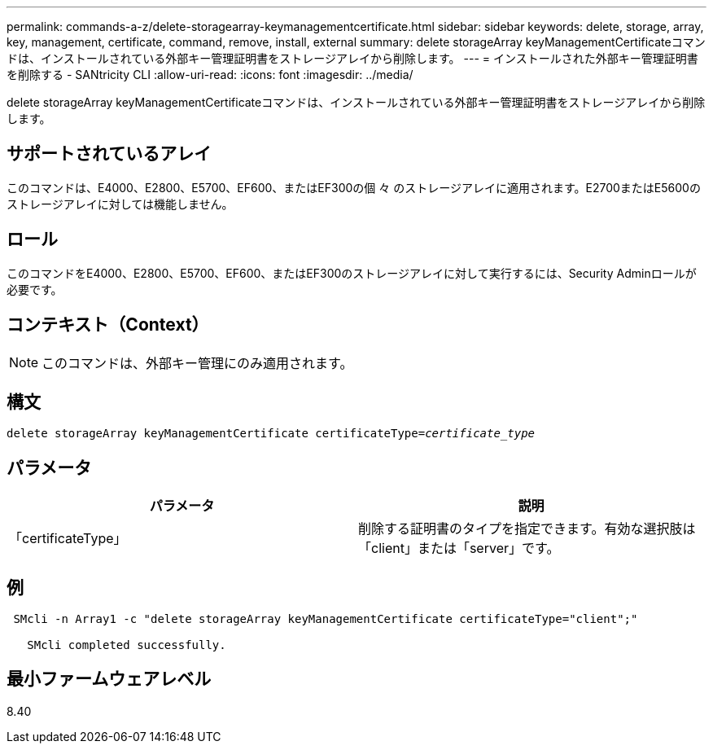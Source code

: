 ---
permalink: commands-a-z/delete-storagearray-keymanagementcertificate.html 
sidebar: sidebar 
keywords: delete, storage, array, key, management, certificate, command, remove, install, external 
summary: delete storageArray keyManagementCertificateコマンドは、インストールされている外部キー管理証明書をストレージアレイから削除します。 
---
= インストールされた外部キー管理証明書を削除する - SANtricity CLI
:allow-uri-read: 
:icons: font
:imagesdir: ../media/


[role="lead"]
delete storageArray keyManagementCertificateコマンドは、インストールされている外部キー管理証明書をストレージアレイから削除します。



== サポートされているアレイ

このコマンドは、E4000、E2800、E5700、EF600、またはEF300の個 々 のストレージアレイに適用されます。E2700またはE5600のストレージアレイに対しては機能しません。



== ロール

このコマンドをE4000、E2800、E5700、EF600、またはEF300のストレージアレイに対して実行するには、Security Adminロールが必要です。



== コンテキスト（Context）

[NOTE]
====
このコマンドは、外部キー管理にのみ適用されます。

====


== 構文

[source, cli, subs="+macros"]
----
pass:quotes[delete storageArray keyManagementCertificate certificateType=_certificate_type_]
----


== パラメータ

[cols="2*"]
|===
| パラメータ | 説明 


 a| 
「certificateType」
 a| 
削除する証明書のタイプを指定できます。有効な選択肢は「client」または「server」です。

|===


== 例

[listing]
----
 SMcli -n Array1 -c "delete storageArray keyManagementCertificate certificateType="client";"

   SMcli completed successfully.
----


== 最小ファームウェアレベル

8.40
